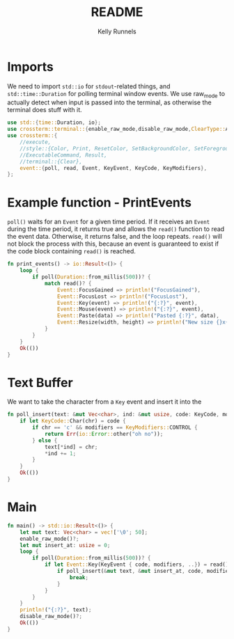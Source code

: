 #+title: README
#+author: Kelly Runnels
#+option: num:nil

* Imports
We need to import ~std::io~ for ~stdout~-related things, and ~std::time::Duration~ for polling terminal window events.
We use raw_mode to actually detect when input is passed into the terminal, as otherwise the terminal does stuff with it.
#+begin_src rust :tangle ./src/main.rs
use std::{time::Duration, io};
use crossterm::terminal::{enable_raw_mode,disable_raw_mode,ClearType::All};
use crossterm::{
    //execute,
    //style::{Color, Print, ResetColor, SetBackgroundColor, SetForegroundColor},
    //ExecutableCommand, Result,
    //terminal::{Clear},
    event::{poll, read, Event, KeyEvent, KeyCode, KeyModifiers},
};
#+end_src

* Example function - PrintEvents
~poll()~ waits for an ~Event~ for a given time period.
If it receives an ~Event~ during the time period, it returns true and allows the ~read()~ function to read the event data.
Otherwise, it returns false, and the loop repeats.
~read()~ will not block the process with this, because an event is guaranteed to exist if the code block containing ~read()~ is reached.
#+begin_src rust :tangle no
fn print_events() -> io::Result<()> {
    loop {
        if poll(Duration::from_millis(500))? {
            match read()? {
                Event::FocusGained => println!("FocusGained"),
                Event::FocusLost => println!("FocusLost"),
                Event::Key(event) => println!("{:?}", event),
                Event::Mouse(event) => println!("{:?}", event),
                Event::Paste(data) => println!("Pasted {:?}", data),
                Event::Resize(width, height) => println!("New size {}x{}", width, height),
            }
        }
    }
    Ok(())
}
#+end_src

* Text Buffer
We want to take the character from a ~Key~ event and insert it into the
#+begin_src rust :tangle ./src/main.rs
fn poll_insert(text: &mut Vec<char>, ind: &mut usize, code: KeyCode, modifiers: KeyModifiers) -> io::Result<()> {
    if let KeyCode::Char(chr) = code {
        if chr == 'c' && modifiers == KeyModifiers::CONTROL {
            return Err(io::Error::other("oh no"));
        } else {
            text[*ind] = chr;
            *ind += 1;
        }
    }
    Ok(())
}

#+end_src

* Main
#+begin_src rust :tangle ./src/main.rs
fn main() -> std::io::Result<()> {
    let mut text: Vec<char> = vec!['\0'; 50];
    enable_raw_mode()?;
    let mut insert_at: usize = 0;
    loop {
        if poll(Duration::from_millis(500))? {
            if let Event::Key(KeyEvent { code, modifiers, ..}) = read()? {
                if poll_insert(&mut text, &mut insert_at, code, modifiers).is_err() {
                    break;
                }
            }
        }
    }
    println!("{:?}", text);
    disable_raw_mode()?;
    Ok(())
}
#+end_src
